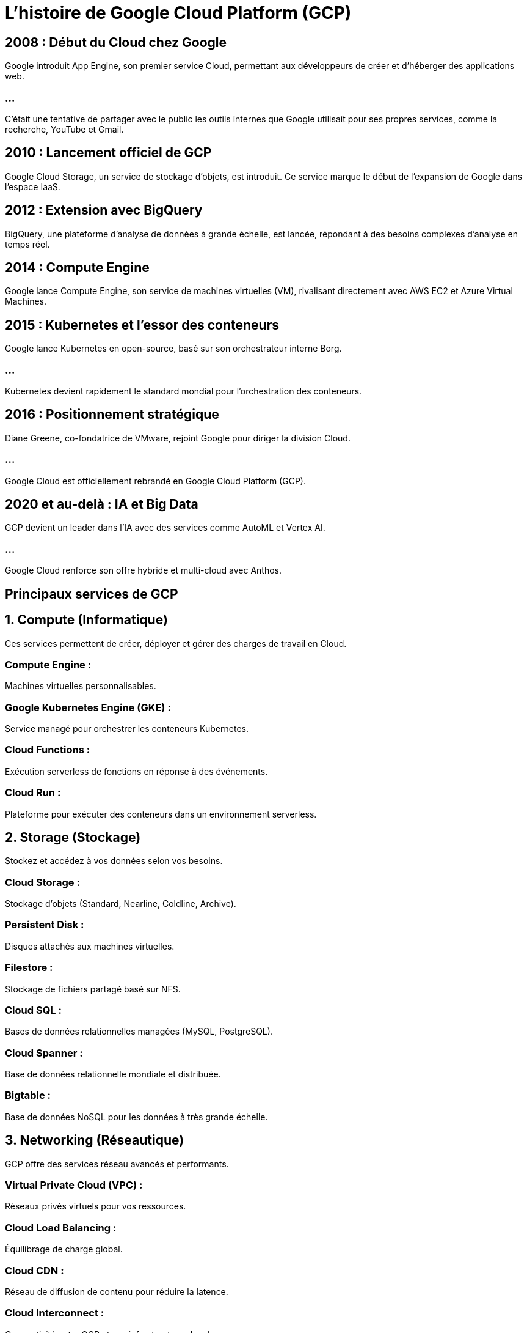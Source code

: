 = L'histoire de Google Cloud Platform (GCP)
:revealjs_theme: beige

== 2008 : Début du Cloud chez Google

Google introduit App Engine, son premier service Cloud, permettant aux développeurs de créer et d'héberger des applications web. 

=== ...

C'était une tentative de partager avec le public les outils internes que Google utilisait pour ses propres services, comme la recherche, YouTube et Gmail.

== 2010 : Lancement officiel de GCP

Google Cloud Storage, un service de stockage d’objets, est introduit. Ce service marque le début de l'expansion de Google dans l'espace IaaS.

== 2012 : Extension avec BigQuery

BigQuery, une plateforme d'analyse de données à grande échelle, est lancée, répondant à des besoins complexes d'analyse en temps réel.

== 2014 : Compute Engine

Google lance Compute Engine, son service de machines virtuelles (VM), rivalisant directement avec AWS EC2 et Azure Virtual Machines.

== 2015 : Kubernetes et l'essor des conteneurs

Google lance Kubernetes en open-source, basé sur son orchestrateur interne Borg. 

=== ...

Kubernetes devient rapidement le standard mondial pour l'orchestration des conteneurs.

== 2016 : Positionnement stratégique

Diane Greene, co-fondatrice de VMware, rejoint Google pour diriger la division Cloud.

=== ...

Google Cloud est officiellement rebrandé en Google Cloud Platform (GCP).

== 2020 et au-delà : IA et Big Data

GCP devient un leader dans l’IA avec des services comme AutoML et Vertex AI.

=== ...

Google Cloud renforce son offre hybride et multi-cloud avec Anthos.

== Principaux services de GCP

== 1. Compute (Informatique)

Ces services permettent de créer, déployer et gérer des charges de travail en Cloud.

=== Compute Engine : 

Machines virtuelles personnalisables.

=== Google Kubernetes Engine (GKE) : 

Service managé pour orchestrer les conteneurs Kubernetes.

=== Cloud Functions : 

Exécution serverless de fonctions en réponse à des événements.

=== Cloud Run : 

Plateforme pour exécuter des conteneurs dans un environnement serverless.

== 2. Storage (Stockage)

Stockez et accédez à vos données selon vos besoins.

=== Cloud Storage : 

Stockage d’objets (Standard, Nearline, Coldline, Archive).

=== Persistent Disk : 

Disques attachés aux machines virtuelles.

=== Filestore : 

Stockage de fichiers partagé basé sur NFS.

=== Cloud SQL : 

Bases de données relationnelles managées (MySQL, PostgreSQL).

=== Cloud Spanner : 

Base de données relationnelle mondiale et distribuée.

=== Bigtable : 

Base de données NoSQL pour les données à très grande échelle.

== 3. Networking (Réseautique)

GCP offre des services réseau avancés et performants.

=== Virtual Private Cloud (VPC) : 

Réseaux privés virtuels pour vos ressources.

=== Cloud Load Balancing : 

Équilibrage de charge global.

=== Cloud CDN : 

Réseau de diffusion de contenu pour réduire la latence.

=== Cloud Interconnect : 

Connectivité entre GCP et vos infrastructures locales.

== 4. Big Data et Analyse

Des outils pour traiter et analyser de grandes quantités de données.

=== BigQuery : 

Analyse de données à l'échelle pétaoctet avec SQL.
=== Dataflow : 

Traitement de données par flux ou par lots.

=== Dataproc : 

Service managé pour Hadoop et Spark.

=== Pub/Sub : 

Messagerie en temps réel pour connecter des systèmes.

== 5. Intelligence Artificielle et Machine Learning

Des services d’IA et de ML avancés.

=== Vertex AI : 

Plateforme complète pour le développement de modèles ML.

=== AutoML : 

Créez des modèles ML sans expertise technique.

=== Cloud Vision API : 

Analyse d’images (reconnaissance d’objets, OCR).

=== Cloud Natural Language API : 

Analyse de texte (sentiment, entités).

=== Speech-to-Text / Text-to-Speech : 

Convertir la voix en texte et vice-versa.

== 6. Sécurité

Sécurisez vos ressources Cloud et protégez vos données.

=== IAM (Identity and Access Management) : 

Gestion des rôles et permissions.

=== Cloud Armor : 

Protection contre les attaques DDoS.

=== Cloud Identity : 

Gestion des identités des utilisateurs.

=== Key Management Service (KMS) : 

Gestion des clés de chiffrement.

== 7. Développement et DevOps

Des outils pour le développement et l'intégration continue.

=== Cloud Build : 

CI/CD pour construire, tester et déployer des applications.

=== Artifact Registry : 

Stockage et gestion des conteneurs et artefacts.

=== Cloud Source Repositories : 

Dépôts Git privés pour le développement collaboratif.

== 8. Outils hybrides et multi-cloud

Permettez une interopérabilité entre vos infrastructures locales et le Cloud.

=== Anthos : 

Plateforme pour gérer les charges de travail sur GCP, AWS, Azure et sur site.

=== Migrate for Compute Engine : 

Migration des VMs locales vers GCP.

=== GCP Marketplace : 

Applications préconfigurées pour un déploiement rapide.






